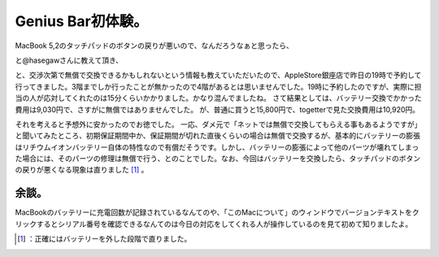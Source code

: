 ﻿Genius Bar初体験。
############################


MacBook 5,2のタッチパッドのボタンの戻りが悪いので、なんだろうなぁと思ったら、
 
.. image:: http://a0.twimg.com/profile_images/1237490752/hasegaw2_normal.jpg


.. image:: http://a0.twimg.com/profile_images/1237490752/hasegaw2_normal.jpg


.. image:: http://a0.twimg.com/profile_images/1237490752/hasegaw2_normal.jpg


.. image:: http://a0.twimg.com/profile_images/1237490752/hasegaw2_normal.jpg

と@hasegawさんに教えて頂き、
 
.. image:: http://a0.twimg.com/profile_images/1237490752/hasegaw2_normal.jpg


.. image:: http://a0.twimg.com/profile_images/1237490752/hasegaw2_normal.jpg


.. image:: http://a0.twimg.com/profile_images/1237490752/hasegaw2_normal.jpg


.. image:: http://a0.twimg.com/profile_images/1237490752/hasegaw2_normal.jpg

 
.. image:: http://a0.twimg.com/profile_images/1237490752/hasegaw2_normal.jpg


.. image:: http://a0.twimg.com/profile_images/1237490752/hasegaw2_normal.jpg


.. image:: http://a0.twimg.com/profile_images/1237490752/hasegaw2_normal.jpg


.. image:: http://a0.twimg.com/profile_images/1237490752/hasegaw2_normal.jpg

と、交渉次第で無償で交換できるかもしれないという情報も教えていただいたので、AppleStore銀座店で昨日の19時で予約して行ってきました。3階までしか行ったことが無かったので4階があるとは思いませんでした。19時に予約したのですが、実際に担当の人が応対してくれたのは15分くらいかかりました。かなり混んでましたね。
さて結果としては、バッテリー交換でかかった費用は9,030円で、さすがに無償ではありませんでした。
が、普通に買うと15,800円で、togetterで見た交換費用は10,920円。
 
.. image:: http://a3.twimg.com/profile_images/1244339922/lovery_normal.jpg


.. image:: http://a3.twimg.com/profile_images/1244339922/lovery_normal.jpg


.. image:: http://a3.twimg.com/profile_images/1244339922/lovery_normal.jpg


.. image:: http://a3.twimg.com/profile_images/1244339922/lovery_normal.jpg

それを考えると予想外に安かったのでお徳でした。
一応、ダメ元で「ネットでは無償で交換してもらえる事もあるようですが」と聞いてみたところ、初期保証期間中か、保証期間が切れた直後くらいの場合は無償で交換するが、基本的にバッテリーの膨張はリチウムイオンバッテリー自体の特性なので有償だそうです。しかし、バッテリーの膨張によって他のパーツが壊れてしまった場合には、そのパーツの修理は無償で行う、とのことでした。なお、今回はバッテリーを交換したら、タッチパッドのボタンの戻りが悪くなる現象は直りました [#]_ 。

余談。
**************


MacBookのバッテリーに充電回数が記録されているなんてのや、「このMacについて」のウィンドウでバージョンテキストをクリックするとシリアル番号を確認できるなんてのは今日の対応をしてくれる人が操作しているのを見て初めて知りましたよ。



.. [#] ：正確にはバッテリーを外した段階で直りました。



.. author:: mkouhei
.. categories:: life, MacBook, 
.. tags::
.. comments::


